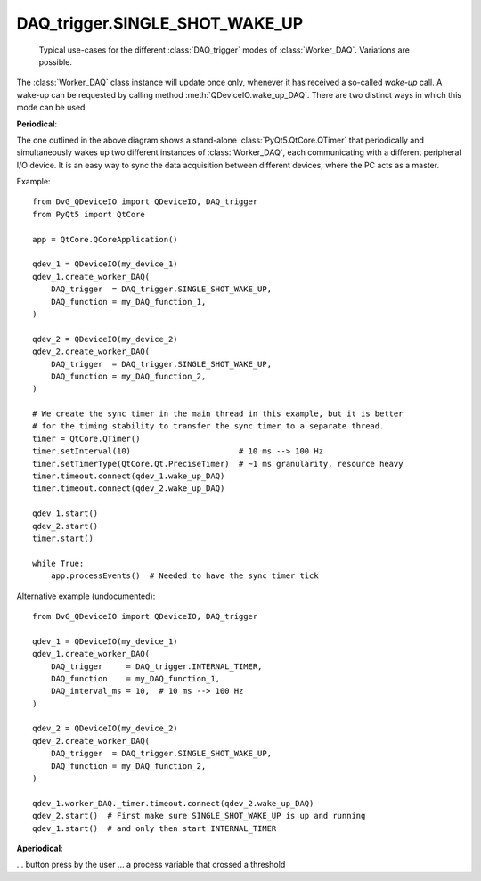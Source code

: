 .. py:module:: DvG_QDeviceIO
.. _`SINGLE_SHOT_WAKE_UP`:

DAQ_trigger.SINGLE_SHOT_WAKE_UP
----------------------------------

.. figure:: DAQ_trigger_diagram.png
    :target: _images/DAQ_trigger_diagram.png
    :alt: DAQ_trigger diagram

    Typical use-cases for the different :class:`DAQ_trigger` modes of
    :class:`Worker_DAQ`. Variations are possible.

The :class:`Worker_DAQ` class instance will update once only, whenever
it has received a so-called *wake-up* call. A wake-up can be requested
by calling method :meth:`QDeviceIO.wake_up_DAQ`. There are two distinct
ways in which this mode can be used.


**Periodical**:

The one outlined in the above diagram shows a
stand-alone :class:`PyQt5.QtCore.QTimer` that periodically and
simultaneously wakes up two different instances of :class:`Worker_DAQ`,
each communicating with a different peripheral I/O device. It is an easy
way to sync the data acquisition between different devices, where the PC
acts as a master.

Example::

    from DvG_QDeviceIO import QDeviceIO, DAQ_trigger
    from PyQt5 import QtCore

    app = QtCore.QCoreApplication()

    qdev_1 = QDeviceIO(my_device_1)
    qdev_1.create_worker_DAQ(
        DAQ_trigger  = DAQ_trigger.SINGLE_SHOT_WAKE_UP,
        DAQ_function = my_DAQ_function_1,
    )

    qdev_2 = QDeviceIO(my_device_2)
    qdev_2.create_worker_DAQ(
        DAQ_trigger  = DAQ_trigger.SINGLE_SHOT_WAKE_UP,
        DAQ_function = my_DAQ_function_2,
    )

    # We create the sync timer in the main thread in this example, but it is better
    # for the timing stability to transfer the sync timer to a separate thread.
    timer = QtCore.QTimer()
    timer.setInterval(10)                       # 10 ms --> 100 Hz
    timer.setTimerType(QtCore.Qt.PreciseTimer)  # ~1 ms granularity, resource heavy
    timer.timeout.connect(qdev_1.wake_up_DAQ)
    timer.timeout.connect(qdev_2.wake_up_DAQ)

    qdev_1.start()
    qdev_2.start()
    timer.start()

    while True:
        app.processEvents()  # Needed to have the sync timer tick

Alternative example (undocumented)::

    from DvG_QDeviceIO import QDeviceIO, DAQ_trigger

    qdev_1 = QDeviceIO(my_device_1)
    qdev_1.create_worker_DAQ(
        DAQ_trigger     = DAQ_trigger.INTERNAL_TIMER,
        DAQ_function    = my_DAQ_function_1,
        DAQ_interval_ms = 10,  # 10 ms --> 100 Hz
    )

    qdev_2 = QDeviceIO(my_device_2)
    qdev_2.create_worker_DAQ(
        DAQ_trigger  = DAQ_trigger.SINGLE_SHOT_WAKE_UP,
        DAQ_function = my_DAQ_function_2,
    )

    qdev_1.worker_DAQ._timer.timeout.connect(qdev_2.wake_up_DAQ)
    qdev_2.start()  # First make sure SINGLE_SHOT_WAKE_UP is up and running
    qdev_1.start()  # and only then start INTERNAL_TIMER

**Aperiodical**:

... button press by the user
... a process variable that crossed a threshold

